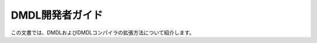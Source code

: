 ================
DMDL開発者ガイド
================

この文書では、DMDLおよびDMDLコンパイラの拡張方法について紹介します。

..  todo:: DMDL > Developer Guide

